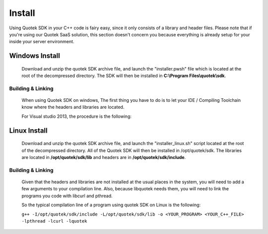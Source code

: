 Install
=======

Using Quotek SDK in your C++ code is fairy easy, since it only consists of a library and header files.
Please note that if you're using our Quotek SaaS solution, this section doesn't concern 
you because everything is already setup for your inside your server environment.

Windows Install
---------------

  Download and unzip the quotek SDK archive file, and launch the "installer.pwsh"
  file which is located at the root of the decompressed directory. The SDK will then be installed in 
  **C:\\Program Files\\quotek\\sdk**.

Building & Linking
^^^^^^^^^^^^^^^^^^ 

  When using Quotek SDK on windows, The first thing you have to do is to let your IDE / Compiling Toolchain know where the
  headers and libraries are located.

  For Visual studio 2013, the procedure is the following:

  

Linux Install
-------------

  Download and unzip the quotek SDK archive file, and launch the "installer_linux.sh" script 
  located at the root of the decompressed directory. All of the Quotek SDK will then be installed 
  in /opt/quotek/sdk. The libraries are located in **/opt/quotek/sdk/lib** and headers are in **/opt/quotek/sdk/include**.

Building & Linking
^^^^^^^^^^^^^^^^^^

  Given that the headers and libraries are not installed at the usual places in the system, you will need to 
  add a few arguments to your compilation line. Also, because libquotek needs them, you will need to link the programs you code with libcurl and pthread.

  So the typical compilation line of a program using quotek SDK on Linux is the following:

  ``g++ -I/opt/quotek/sdk/include -L/opt/quotek/sdk/lib -o <YOUR_PROGRAM> <YOUR_C++_FILE> -lpthread -lcurl -lquotek``










